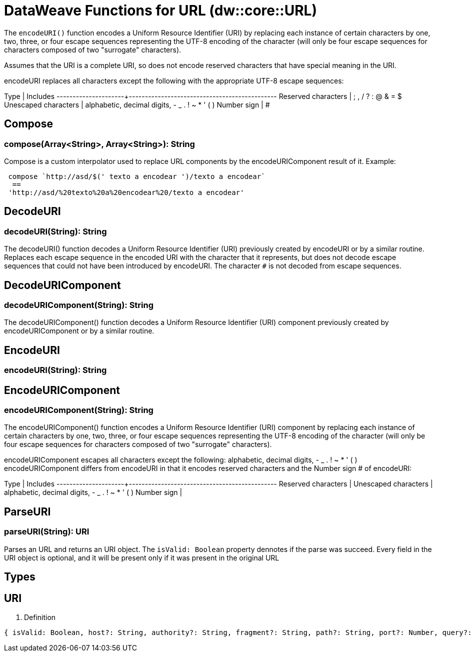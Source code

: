 = DataWeave Functions for URL (dw::core::URL)

The `encodeURI()` function encodes a Uniform Resource Identifier (URI) by replacing each instance of certain characters by one, two, three, or four escape sequences representing the UTF-8 encoding of the character
(will only be four escape sequences for characters composed of two "surrogate" characters).

Assumes that the URI is a complete URI, so does not encode reserved characters that have special meaning in the URI.

encodeURI replaces all characters except the following with the appropriate UTF-8 escape sequences:

Type	                | Includes
---------------------+----------------------------------------------
Reserved characters  | ; , / ? : @ & = $
Unescaped characters | alphabetic, decimal digits, - _ . ! ~ * ' ( )
Number sign          | #

== Compose

=== compose(Array<String>, Array<String>): String

Compose is a custom interpolator used to replace URL components by the encodeURIComponent result of it.
Example:
[source, dataweave]
----
 compose `http://asd/$(' texto a encodear ')/texto a encodear`
  ==
 'http://asd/%20texto%20a%20encodear%20/texto a encodear'
----

// TODO: MISSING EXAMPLE
== DecodeURI

=== decodeURI(String): String

The decodeURI() function decodes a Uniform Resource Identifier (URI) previously created by encodeURI or by a similar routine.
Replaces each escape sequence in the encoded URI with the character that it represents,
but does not decode escape sequences that could not have been introduced by encodeURI.
The character `#` is not decoded from escape sequences.

// TODO: MISSING EXAMPLE
== DecodeURIComponent

=== decodeURIComponent(String): String

The decodeURIComponent() function decodes a Uniform Resource Identifier (URI) component previously created by
encodeURIComponent or by a similar routine.

// TODO: MISSING ALL
== EncodeURI

=== encodeURI(String): String


// TODO: MISSING EXAMPLE
== EncodeURIComponent

=== encodeURIComponent(String): String

The encodeURIComponent() function encodes a Uniform Resource Identifier (URI) component by replacing each instance of certain characters by
one, two, three, or four escape sequences representing the UTF-8 encoding of the character
(will only be four escape sequences for characters composed of two "surrogate" characters).

encodeURIComponent escapes all characters except the following: alphabetic, decimal digits, - _ . ! ~ * ' ( )
encodeURIComponent differs from encodeURI in that it encodes reserved characters and the Number sign # of encodeURI:

Type	                | Includes
---------------------+----------------------------------------------
Reserved characters  |
Unescaped characters | alphabetic, decimal digits, - _ . ! ~ * ' ( )
Number sign          |


== ParseURI

=== parseURI(String): URI

Parses an URL and returns an URI object.
The `isValid: Boolean` property dennotes if the parse was succeed.
Every field in the URI object is optional, and it will be present only if it was present in the original URL

== Types

// TODO: MISSING DESCRIPTION
== URI


. Definition

[source]
----
{ isValid: Boolean, host?: String, authority?: String, fragment?: String, path?: String, port?: Number, query?: String, scheme?: String, user?: String, isAbsolute?: Boolean, isOpaque?: Boolean }
----
